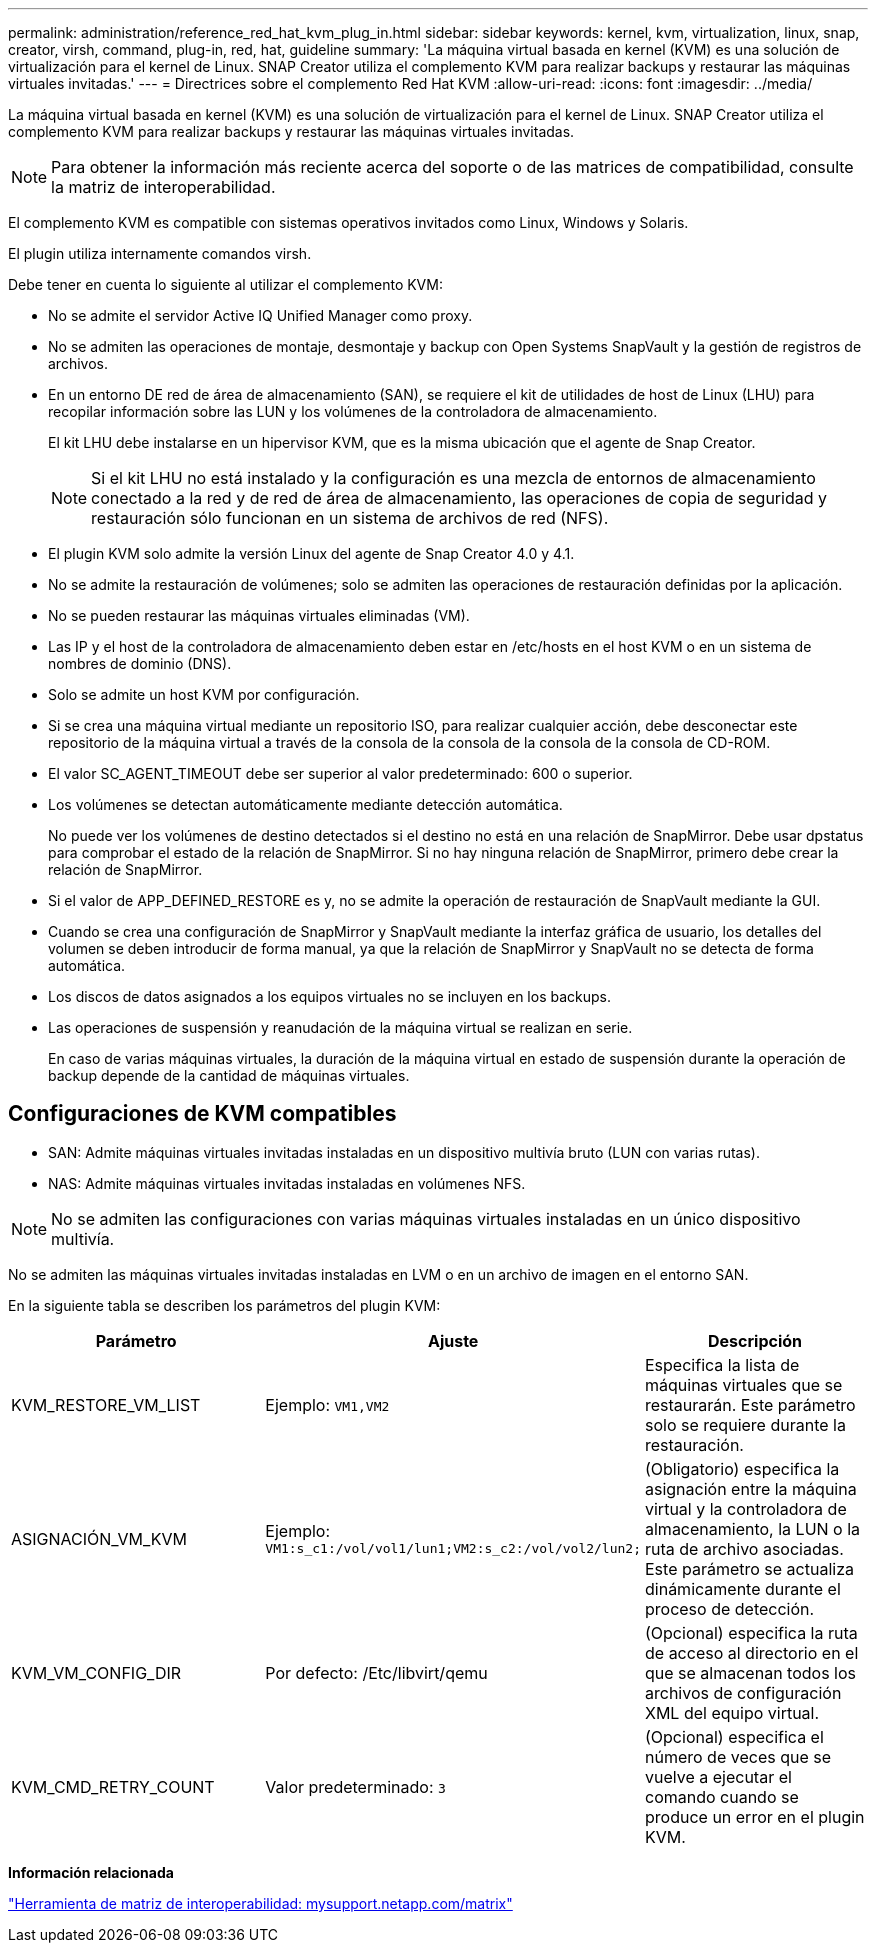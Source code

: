 ---
permalink: administration/reference_red_hat_kvm_plug_in.html 
sidebar: sidebar 
keywords: kernel, kvm, virtualization, linux, snap, creator, virsh, command, plug-in, red, hat, guideline 
summary: 'La máquina virtual basada en kernel (KVM) es una solución de virtualización para el kernel de Linux. SNAP Creator utiliza el complemento KVM para realizar backups y restaurar las máquinas virtuales invitadas.' 
---
= Directrices sobre el complemento Red Hat KVM
:allow-uri-read: 
:icons: font
:imagesdir: ../media/


[role="lead"]
La máquina virtual basada en kernel (KVM) es una solución de virtualización para el kernel de Linux. SNAP Creator utiliza el complemento KVM para realizar backups y restaurar las máquinas virtuales invitadas.


NOTE: Para obtener la información más reciente acerca del soporte o de las matrices de compatibilidad, consulte la matriz de interoperabilidad.

El complemento KVM es compatible con sistemas operativos invitados como Linux, Windows y Solaris.

El plugin utiliza internamente comandos virsh.

Debe tener en cuenta lo siguiente al utilizar el complemento KVM:

* No se admite el servidor Active IQ Unified Manager como proxy.
* No se admiten las operaciones de montaje, desmontaje y backup con Open Systems SnapVault y la gestión de registros de archivos.
* En un entorno DE red de área de almacenamiento (SAN), se requiere el kit de utilidades de host de Linux (LHU) para recopilar información sobre las LUN y los volúmenes de la controladora de almacenamiento.
+
El kit LHU debe instalarse en un hipervisor KVM, que es la misma ubicación que el agente de Snap Creator.

+

NOTE: Si el kit LHU no está instalado y la configuración es una mezcla de entornos de almacenamiento conectado a la red y de red de área de almacenamiento, las operaciones de copia de seguridad y restauración sólo funcionan en un sistema de archivos de red (NFS).

* El plugin KVM solo admite la versión Linux del agente de Snap Creator 4.0 y 4.1.
* No se admite la restauración de volúmenes; solo se admiten las operaciones de restauración definidas por la aplicación.
* No se pueden restaurar las máquinas virtuales eliminadas (VM).
* Las IP y el host de la controladora de almacenamiento deben estar en /etc/hosts en el host KVM o en un sistema de nombres de dominio (DNS).
* Solo se admite un host KVM por configuración.
* Si se crea una máquina virtual mediante un repositorio ISO, para realizar cualquier acción, debe desconectar este repositorio de la máquina virtual a través de la consola de la consola de la consola de la consola de CD-ROM.
* El valor SC_AGENT_TIMEOUT debe ser superior al valor predeterminado: 600 o superior.
* Los volúmenes se detectan automáticamente mediante detección automática.
+
No puede ver los volúmenes de destino detectados si el destino no está en una relación de SnapMirror. Debe usar dpstatus para comprobar el estado de la relación de SnapMirror. Si no hay ninguna relación de SnapMirror, primero debe crear la relación de SnapMirror.

* Si el valor de APP_DEFINED_RESTORE es y, no se admite la operación de restauración de SnapVault mediante la GUI.
* Cuando se crea una configuración de SnapMirror y SnapVault mediante la interfaz gráfica de usuario, los detalles del volumen se deben introducir de forma manual, ya que la relación de SnapMirror y SnapVault no se detecta de forma automática.
* Los discos de datos asignados a los equipos virtuales no se incluyen en los backups.
* Las operaciones de suspensión y reanudación de la máquina virtual se realizan en serie.
+
En caso de varias máquinas virtuales, la duración de la máquina virtual en estado de suspensión durante la operación de backup depende de la cantidad de máquinas virtuales.





== Configuraciones de KVM compatibles

* SAN: Admite máquinas virtuales invitadas instaladas en un dispositivo multivía bruto (LUN con varias rutas).
* NAS: Admite máquinas virtuales invitadas instaladas en volúmenes NFS.



NOTE: No se admiten las configuraciones con varias máquinas virtuales instaladas en un único dispositivo multivía.

No se admiten las máquinas virtuales invitadas instaladas en LVM o en un archivo de imagen en el entorno SAN.

En la siguiente tabla se describen los parámetros del plugin KVM:

|===
| Parámetro | Ajuste | Descripción 


 a| 
KVM_RESTORE_VM_LIST
 a| 
Ejemplo: `VM1,VM2`
 a| 
Especifica la lista de máquinas virtuales que se restaurarán. Este parámetro solo se requiere durante la restauración.



 a| 
ASIGNACIÓN_VM_KVM
 a| 
Ejemplo: `VM1:s_c1:/vol/vol1/lun1;VM2:s_c2:/vol/vol2/lun2;`
 a| 
(Obligatorio) especifica la asignación entre la máquina virtual y la controladora de almacenamiento, la LUN o la ruta de archivo asociadas. Este parámetro se actualiza dinámicamente durante el proceso de detección.



 a| 
KVM_VM_CONFIG_DIR
 a| 
Por defecto: /Etc/libvirt/qemu
 a| 
(Opcional) especifica la ruta de acceso al directorio en el que se almacenan todos los archivos de configuración XML del equipo virtual.



 a| 
KVM_CMD_RETRY_COUNT
 a| 
Valor predeterminado: `3`
 a| 
(Opcional) especifica el número de veces que se vuelve a ejecutar el comando cuando se produce un error en el plugin KVM.

|===
*Información relacionada*

http://mysupport.netapp.com/matrix["Herramienta de matriz de interoperabilidad: mysupport.netapp.com/matrix"]
